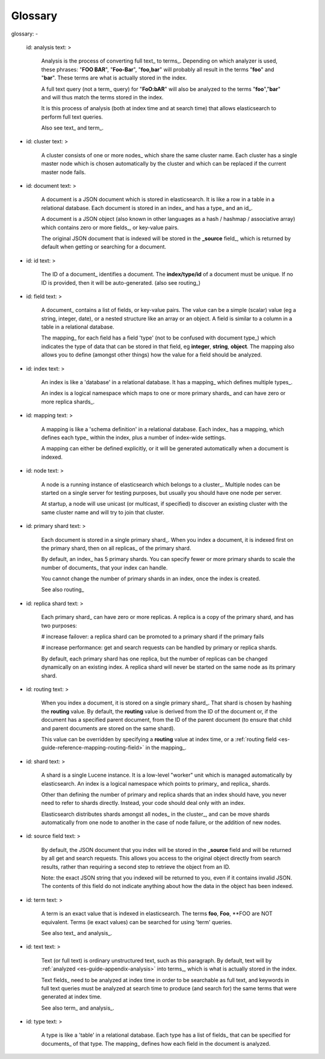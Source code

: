 .. _es-guide-appendix-glossary:

========
Glossary
========

glossary:
-
    id: analysis
    text: >
        Analysis is the process of converting full text_ to terms_.
        Depending on which analyzer is used, these phrases: "**FOO BAR**",
        "**Foo-Bar**", "**foo,bar**" will probably all result in the terms "**foo**"
        and "**bar**".  These terms are what is actually stored in the index.


        A full text query (not a term_ query) for "**FoO:bAR**" will
        also be analyzed to the terms "**foo**","**bar**" and will thus match
        the terms stored in the index.


        It is this process of analysis (both at index time and at search time)
        that allows elasticsearch to perform full text queries.


        Also see text_ and term_.
-
    id: cluster
    text: >
        A cluster consists of one or more nodes_ which share the same
        cluster name. Each cluster has a single master node which is
        chosen automatically by the cluster and which can be replaced if
        the current master node fails.

-
    id: document
    text: >
        A document is a JSON document which is stored in elasticsearch. It is
        like a row in a table in a relational database. Each document is
        stored in an index_ and has a type_
        and an id_.


        A document is a JSON object (also known in other languages
        as a hash / hashmap / associative array) which contains zero or more
        fields_, or key-value pairs.


        The original JSON document that is indexed will be stored in the
        **_source** field_, which is returned by default
        when getting or searching for a document.

-
    id: id
    text: >
        The ID of a document_ identifies a document. The
        **index/type/id** of a document must be unique. If no ID is provided,
        then it will be auto-generated. (also see routing_)

-
    id: field
    text: >
        A document_ contains a list of fields,  or key-value pairs.
        The value can be a simple (scalar) value (eg a string, integer, date),
        or a nested structure like an array or an object. A field is similar
        to a column in a table in a relational database.


        The mapping_ for each field has a field 'type'
        (not to be confused with document type_) which indicates the
        type of data that can be stored in that field, eg
        **integer**, **string**, **object**.
        The mapping also allows you to define (amongst other things) how the
        value for a field should be analyzed.

-
    id: index
    text: >
        An index is like a 'database' in a relational database. It has a
        mapping_ which defines multiple
        types_.


        An index is a logical namespace which maps to one or more
        primary shards_ and can have zero or more
        replica shards_.

-
    id: mapping
    text: >
        A mapping is like a 'schema definition' in a relational database.
        Each index_ has a mapping, which defines each
        type_ within the index, plus a number of
        index-wide settings.


        A mapping can either be defined explicitly, or it will be generated
        automatically when a document is indexed.
-
    id: node
    text: >
        A node is a running instance of elasticsearch which belongs to a
        cluster_. Multiple nodes can be started on a single
        server for testing purposes, but usually you should have one node
        per server.


        At startup, a node will use unicast (or multicast, if specified)
        to discover an existing cluster with the same cluster name and will
        try to join that cluster.

-
    id: primary shard
    text: >
        Each document is stored in a single primary shard_. When you
        index a document, it is indexed first on the primary shard, then
        on all replicas_ of the primary shard.


        By default, an index_ has 5 primary shards.  You can specify fewer
        or more primary shards to scale the number of documents_
        that your index can handle.


        You cannot change the number of primary shards in an index, once the
        index is created.


        See also routing_

-
    id: replica shard
    text: >
        Each primary shard_ can have zero or more replicas.
        A replica is a copy of the primary shard, and has two purposes:

        # increase failover: a replica shard can be promoted
        to a primary shard if the primary fails

        # increase performance: get and search requests can be handled by
        primary or replica shards.



        By default, each primary shard has one replica, but the number
        of replicas can be changed dynamically on an existing index.
        A replica shard will never be started on the same node as its primary
        shard.

-
    id: routing
    text: >
        When you index a document, it is stored on a single
        primary shard_. That shard is chosen by hashing
        the **routing** value.  By default, the **routing** value is derived
        from the ID of the document or, if the document has a specified
        parent document, from the ID of the parent document (to ensure
        that child and parent documents are stored on the same shard).


        This value can be overridden by specifying a **routing** value at index
        time, or a :ref:`routing field <es-guide-reference-mapping-routing-field>`          in the mapping_.

-
    id: shard
    text: >
        A shard is a single Lucene instance. It is a low-level "worker" unit
        which is managed automatically by elasticsearch.  An index
        is a logical namespace which points to primary_
        and replica_ shards.


        Other than defining the number of primary and replica shards that
        an index should have, you never need to refer to shards directly.
        Instead, your code should deal only with an index.


        Elasticsearch distributes shards amongst all nodes_ in
        the cluster_, and can be move shards automatically from
        one node to another in the case of node failure, or the addition
        of new nodes.

-
    id: source field
    text: >
        By default, the JSON document that you index will be stored in the
        **_source** field and will be returned by all get and search requests.
        This allows you access to the original object directly from search
        results, rather than requiring a second step to retrieve the object
        from an ID.


        Note: the exact JSON string that you indexed will be returned to you,
        even if it contains invalid JSON.  The contents of this field do not
        indicate anything about how the data in the object has been indexed.
-
    id: term
    text: >
        A term is an exact value that is indexed in elasticsearch. The terms
        **foo**, **Foo**, **FOO are NOT equivalent. Terms (ie exact values) can
        be searched for using 'term' queries.

        See also text_ and analysis_.
-
    id: text
    text: >
        Text (or full text) is ordinary unstructured text, such as this
        paragraph. By default, text will by :ref:`analyzed <es-guide-appendix-analysis>`  into
        terms_, which is what is actually stored in the index.


        Text fields_ need to be analyzed at index time in order to
        be searchable as full text, and keywords in full text queries must
        be analyzed at search time to produce (and search for) the same
        terms that were generated at index time.


        See also term_ and analysis_.
-
    id: type
    text: >
        A type is like a 'table' in a relational database. Each type has
        a list of fields_ that can be specified for
        documents_ of that type. The
        mapping_ defines how each field in the document
        is analyzed.



